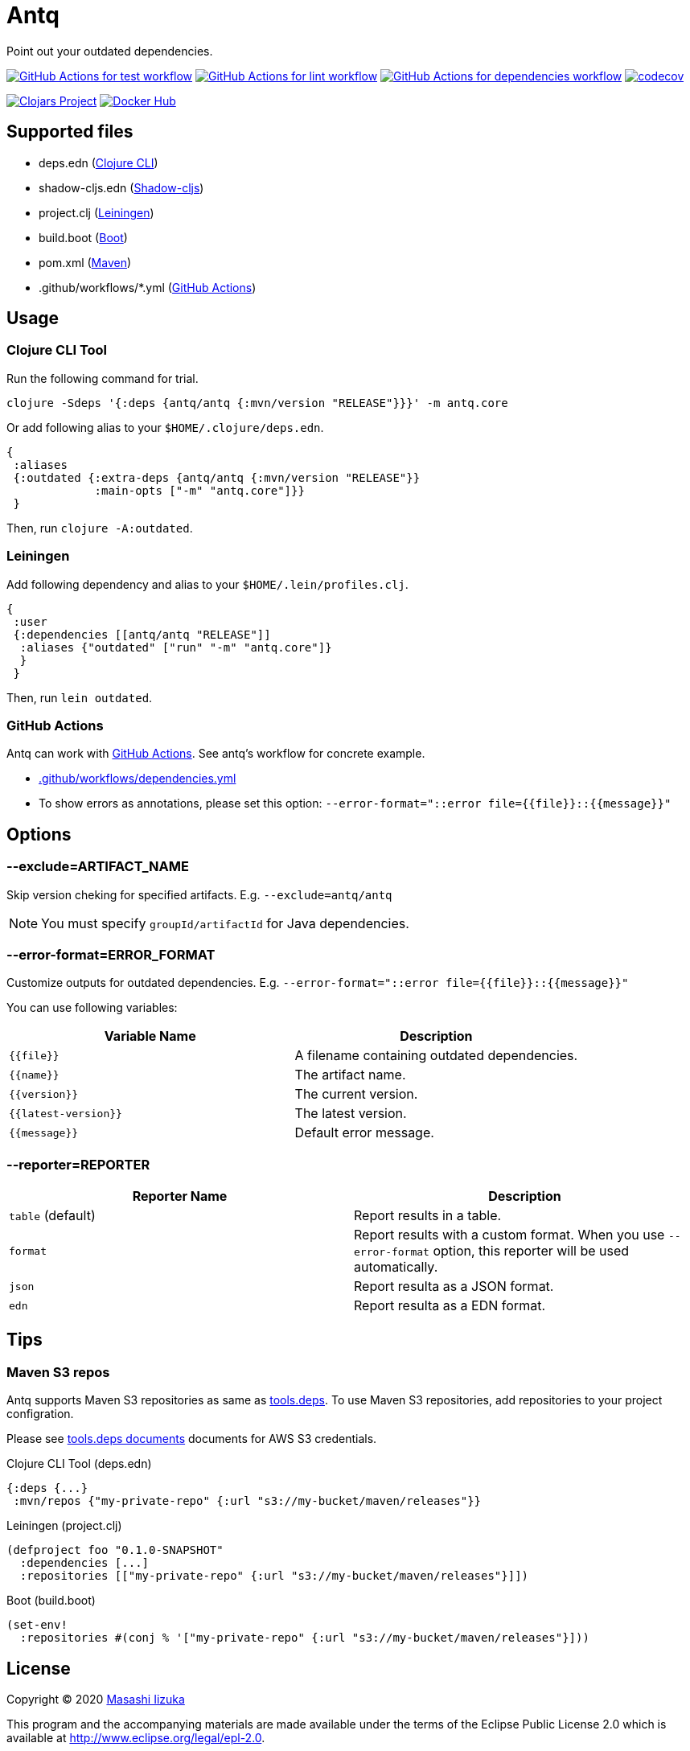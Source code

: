 = Antq

Point out your outdated dependencies.

image:https://github.com/liquidz/antq/workflows/test/badge.svg["GitHub Actions for test workflow", link="https://github.com/liquidz/antq/actions?query=workflow%3Atest"]
image:https://github.com/liquidz/antq/workflows/lint/badge.svg["GitHub Actions for lint workflow", link="https://github.com/liquidz/antq/actions?query=workflow%3Alint"]
image:https://github.com/liquidz/antq/workflows/dependencies/badge.svg["GitHub Actions for dependencies workflow", link="https://github.com/liquidz/antq/actions?query=workflow%3Adependencies"]
image:https://codecov.io/gh/liquidz/antq/branch/master/graph/badge.svg["codecov", link="https://codecov.io/gh/liquidz/antq"]

image:https://img.shields.io/clojars/v/antq.svg["Clojars Project", link="https://clojars.org/antq"]
image:https://img.shields.io/badge/docker-automated-blue["Docker Hub", link="https://hub.docker.com/r/uochan/antq"]

== Supported files

* deps.edn (https://clojure.org/guides/deps_and_cli[Clojure CLI])
* shadow-cljs.edn (http://shadow-cljs.org[Shadow-cljs])
* project.clj (https://leiningen.org[Leiningen])
* build.boot (https://boot-clj.com[Boot])
* pom.xml (https://maven.apache.org[Maven])
* .github/workflows/*.yml (https://github.com/features/actions[GitHub Actions])

== Usage

=== Clojure CLI Tool

Run the following command for trial.
[source,clojure]
----
clojure -Sdeps '{:deps {antq/antq {:mvn/version "RELEASE"}}}' -m antq.core
----

Or add following alias to your `$HOME/.clojure/deps.edn`.
[source,clojure]
----
{
 :aliases
 {:outdated {:extra-deps {antq/antq {:mvn/version "RELEASE"}}
             :main-opts ["-m" "antq.core"]}}
 }
----
Then, run `clojure -A:outdated`.

=== Leiningen

Add following dependency and alias to your `$HOME/.lein/profiles.clj`.
[source,clojure]
----
{
 :user
 {:dependencies [[antq/antq "RELEASE"]]
  :aliases {"outdated" ["run" "-m" "antq.core"]}
  }
 }
----
Then, run `lein outdated`.

=== GitHub Actions

Antq can work with https://github.com/features/actions[GitHub Actions].
See antq's workflow for concrete example.

* https://github.com/liquidz/antq/blob/master/.github/workflows/dependencies.yml[.github/workflows/dependencies.yml]
* To show errors as annotations, please set this option: `--error-format="::error file={{file}}::{{message}}"`

== Options
=== --exclude=ARTIFACT_NAME
Skip version cheking for specified artifacts.
E.g. `--exclude=antq/antq`

NOTE: You must specify `groupId/artifactId` for Java dependencies.

=== --error-format=ERROR_FORMAT
Customize outputs for outdated dependencies.
E.g.  `--error-format="::error file={{file}}::{{message}}"`

You can use following variables:

|===
| Variable Name | Description

| `{{file}}`
| A filename containing outdated dependencies.

| `{{name}}`
| The artifact name.

| `{{version}}`
| The current version.

| `{{latest-version}}`
| The latest version.

| `{{message}}`
| Default error message.

|===

=== --reporter=REPORTER

|===
| Reporter Name | Description

| `table` (default)
| Report results in a table.

| `format`
| Report results with a custom format.
When you use `--error-format` option, this reporter will be used automatically.

| `json`
| Report resulta as a JSON format.

| `edn`
| Report resulta as a EDN format.

|===

== Tips

=== Maven S3 repos

Antq supports Maven S3 repositories as same as https://clojure.org/reference/deps_and_cli[tools.deps].
To use Maven S3 repositories, add repositories to your project configration.

Please see https://clojure.org/reference/deps_and_cli#_maven_s3_repos[tools.deps documents] documents for AWS S3 credentials.

.Clojure CLI Tool (deps.edn)
[source,clojure]
----
{:deps {...}
 :mvn/repos {"my-private-repo" {:url "s3://my-bucket/maven/releases"}}
----

.Leiningen (project.clj)
[source,clojure]
----
(defproject foo "0.1.0-SNAPSHOT"
  :dependencies [...]
  :repositories [["my-private-repo" {:url "s3://my-bucket/maven/releases"}]])
----

.Boot (build.boot)
[source,clojure]
----
(set-env!
  :repositories #(conj % '["my-private-repo" {:url "s3://my-bucket/maven/releases"}]))
----

== License

Copyright © 2020 https://twitter.com/uochan[Masashi Iizuka]

This program and the accompanying materials are made available under the
terms of the Eclipse Public License 2.0 which is available at
http://www.eclipse.org/legal/epl-2.0.

This Source Code may also be made available under the following Secondary
Licenses when the conditions for such availability set forth in the Eclipse
Public License, v. 2.0 are satisfied: GNU General Public License as published by
the Free Software Foundation, either version 2 of the License, or (at your
option) any later version, with the GNU Classpath Exception which is available
at https://www.gnu.org/software/classpath/license.html.
